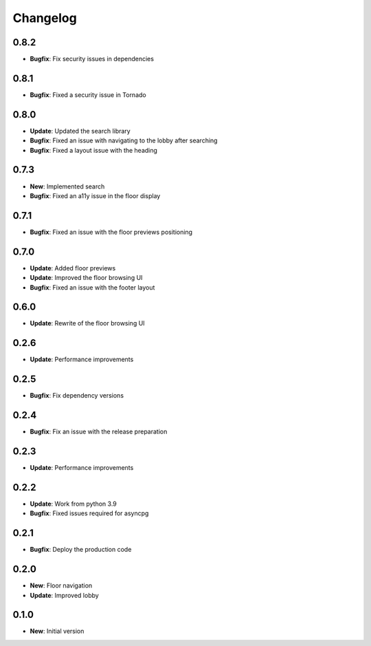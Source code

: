 Changelog
=========

0.8.2
-----

* **Bugfix**: Fix security issues in dependencies

0.8.1
-----

* **Bugfix**: Fixed a security issue in Tornado

0.8.0
-----

* **Update**: Updated the search library
* **Bugfix**: Fixed an issue with navigating to the lobby after searching
* **Bugfix**: Fixed a layout issue with the heading

0.7.3
-----

* **New**: Implemented search
* **Bugfix**: Fixed an a11y issue in the floor display

0.7.1
-----

* **Bugfix**: Fixed an issue with the floor previews positioning

0.7.0
-----

* **Update**: Added floor previews
* **Update**: Improved the floor browsing UI
* **Bugfix**: Fixed an issue with the footer layout

0.6.0
-----

* **Update**: Rewrite of the floor browsing UI

0.2.6
-----

* **Update**: Performance improvements

0.2.5
-----

* **Bugfix**: Fix dependency versions

0.2.4
-----

* **Bugfix**: Fix an issue with the release preparation

0.2.3
-----

* **Update**: Performance improvements

0.2.2
-----

* **Update**: Work from python 3.9
* **Bugfix**: Fixed issues required for asyncpg

0.2.1
-----

* **Bugfix**: Deploy the production code

0.2.0
-----

* **New**: Floor navigation
* **Update**: Improved lobby

0.1.0
-----

* **New**: Initial version
